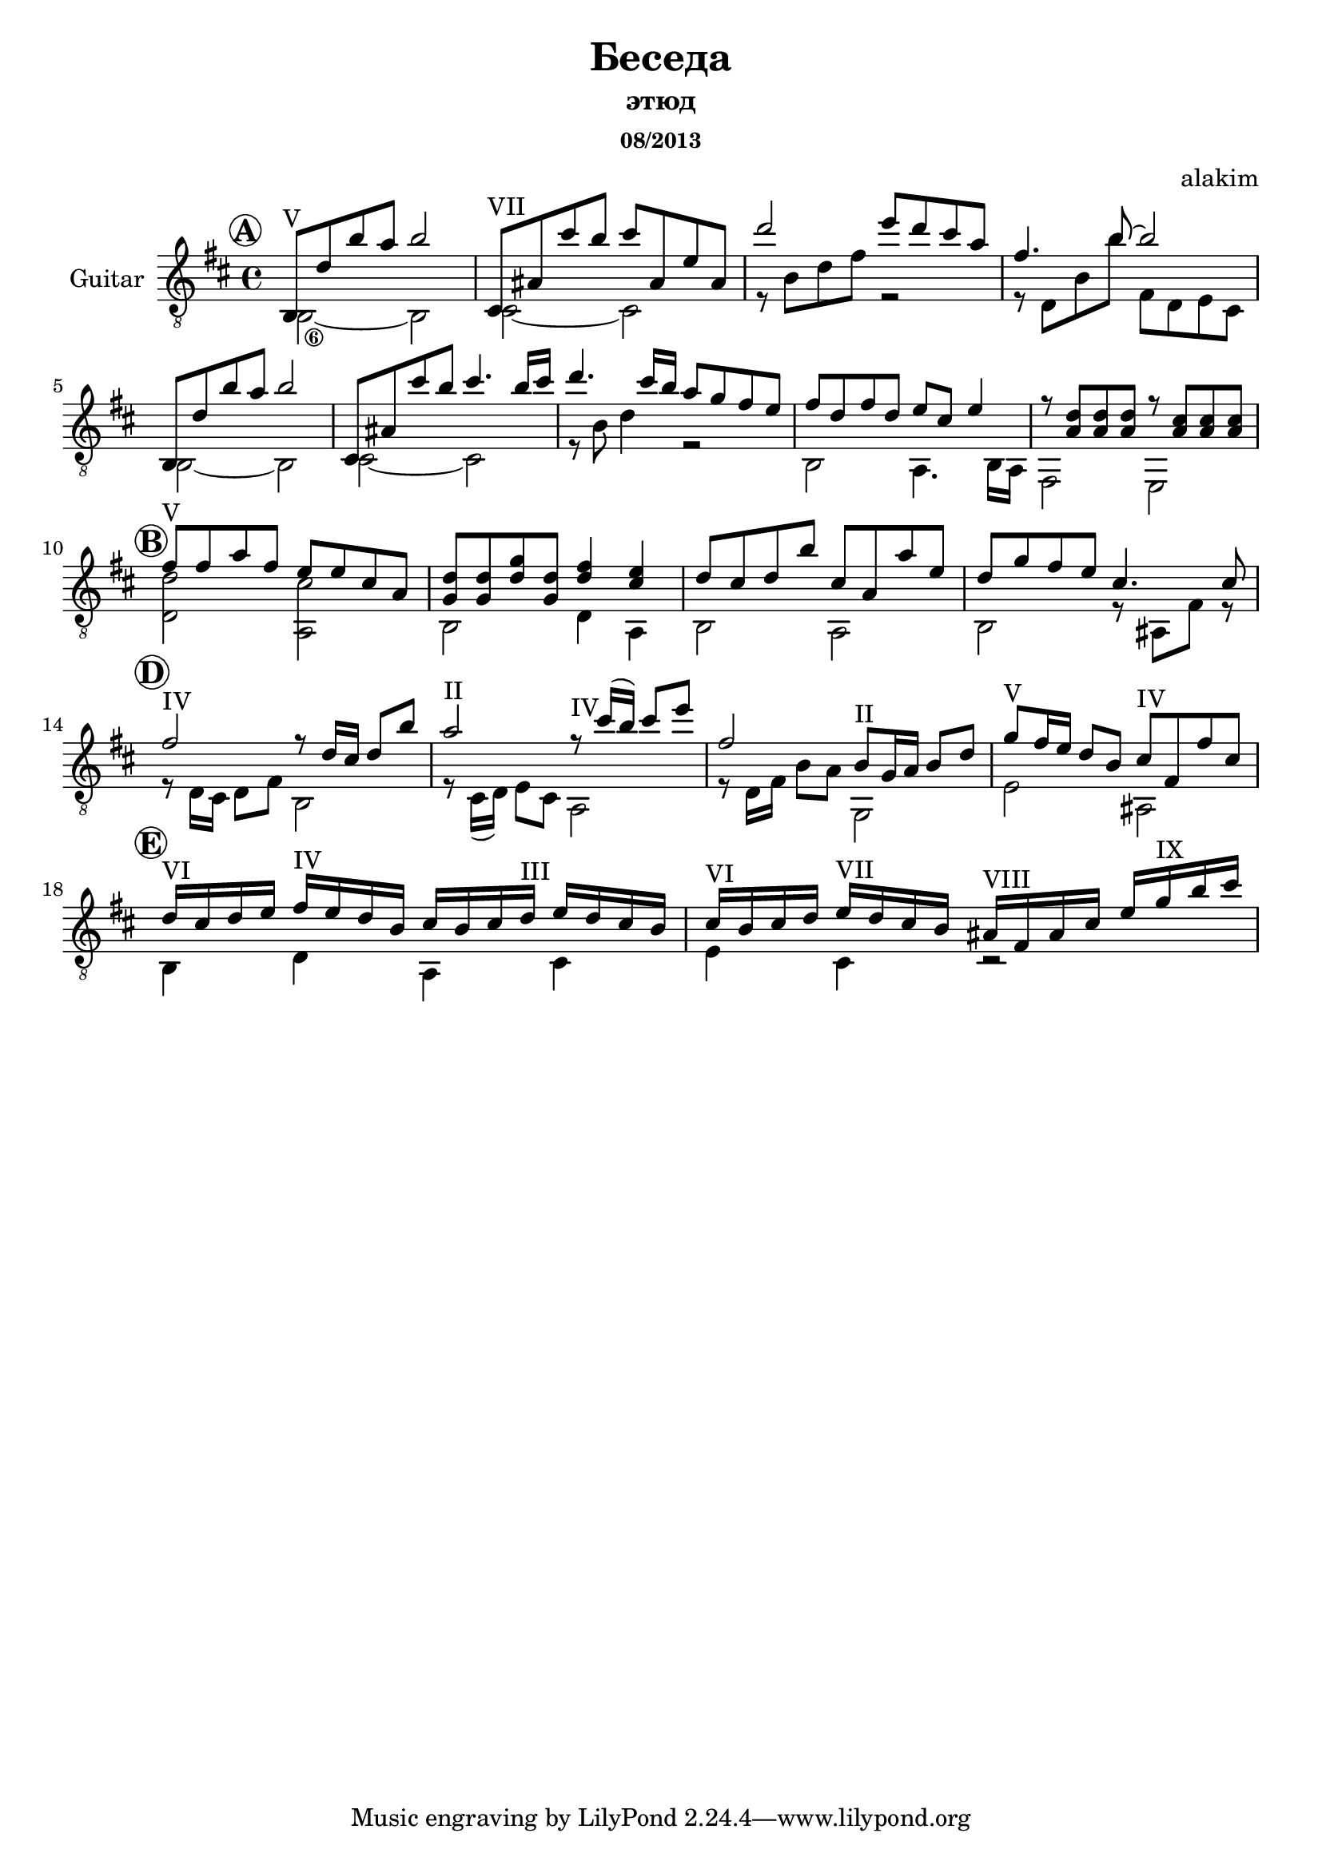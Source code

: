 \version "2.12.3"

\header {
  title="Беседа"
  subtitle="этюд"
  subsubtitle="08/2013"
  composer="alakim"
}

A = {\mark \markup \circle \bold "A"
  <<{
    \relative c'{b8^"V" d' b' a b2 | cis,,8^"VII" ais' cis' b cis8 ais, e' ais, | }
	\relative c'''{d2 e8 d cis a | fis4. b8~b2 |}
	
	{b8 d'' b'' a'' b''2 | cis'8 ais' cis''' b'' cis'''4. b''16 cis''' |}
	\relative c'''{d4. cis16 b a8 g fis e | }
	fis''8 d'' fis'' d''  e''8 cis'' e''4 |
        r8 <a' d''> <a' d''> <a' d''>  r8 <a' cis''> <a' cis''> <a' cis''>  |
  }\\{
	\set stringNumberOrientations = #'(down)
	\set fingeringOrientations = #'(down)
	\override StringNumber #'self-alignment-X = #-1 
	\textSpannerDown
    \relative c'{b2\6~b | cis2~cis | r8 b'8 d fis r2 | r8 d, b' b' fis, d e cis |}
	
	\relative c'{b2~b | cis2~cis |}
	\relative c''{r8 b d4 r2 |}
	b2 a4. b16 a | fis2 e |
}>>}

B = {\mark \markup \circle \bold "B"
  <<{
	\relative c''{fis8^"V" fis a fis e e cis a |} <g' d''>8 <g' d''> <g'' d''> <g' d''> <d'' fis''>4 <cis'' e''> |
	\relative c''{d8 cis d b' cis, a a' e |}
        % <d'' fis''>8 <d'' e''> <d'' fis''> <fis'' a''> <e'' g'' b''>2
        \relative c''{d8 g fis e  cis4. cis8 |}
  }\\{
	<d' d''>2 <a cis''> | b2 d'4 a |
	b2 a | b2 r8 ais8 fis' r8
}>>}

D = {\mark \markup \circle \bold "D"
	<<{
		\relative c''{fis2^IV r8 d16 cis d8 b' | a2^II r8^IV cis16 (b) cis8 e |}
		\relative c''{fis2 b,8^II g16 a b8 d | g8^V fis16 e d8 b cis^IV fis, fis' cis }
	}\\{
		\relative c'{r8 d16 cis d8 fis b,2 | r8 cis16 (d) e8 cis a2 |}
		\relative c'{r8 d16 fis b8 a g,2 |} e'2 ais |
	}>>
}

E = {\mark \markup \circle \bold "E"
	<<{
		\relative c''{d16^VI cis d e  fis^IV e d b  cis b cis d^III  e d cis b | 
		cis^VI b cis d e^VII d cis b  ais^VIII fis ais cis e   g^IX b cis |}
	}\\{
		\relative c'{b4 d a cis | e cis r2 |}
	}>>
}

<<
  \new Staff{
    \clef "treble_8" \key d \major \time 4/4
	\set Staff.instrumentName="Guitar"
    \transpose c c,{
      \A 
	  \B
	  
	  \break
	  \D
	  
	  \break
	  \E
    }
  }
>>
